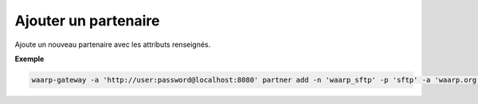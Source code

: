 =====================
Ajouter un partenaire
=====================

.. program:: waarp-gateway partner add

Ajoute un nouveau partenaire avec les attributs renseignés.

.. option:: -n <NAME>, --name=<NAME>

   Le nom du partenaire. Doit être unique.

.. option:: -p <PROTO>, --protocol=<PROTO>

   Le protocole utilisé par le partenaire.

.. option:: -a <ADDRESS>, --address=<ADDRESS>

   L'adresse du partenaire (au format [adresse:port]).

.. option:: -c <KEY:VAL>, --config=<KEY:VAL>

   La configuration protocolaire du partenaire. Répéter pour chaque paramètre de la
   configuration. Les options de la configuration varient en fonction du protocole
   utilisé (voir :ref:`configuration protocolaire <reference-proto-config>` pour
   plus de détails).

**Exemple**

.. code-block:: shell

   waarp-gateway -a 'http://user:password@localhost:8080' partner add -n 'waarp_sftp' -p 'sftp' -a 'waarp.org:2021' -c 'keyExchanges:["ecdh-sha2-nistp256"]'
